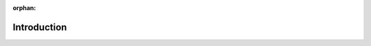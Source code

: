 .. orphan page while we develop it. This stops sphinx raising a toctree warning.

:orphan:

************
Introduction
************
